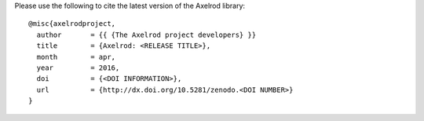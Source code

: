 Please use the following to cite the latest version of the Axelrod library::

    @misc{axelrodproject,
      author       = {{ {The Axelrod project developers} }}
      title        = {Axelrod: <RELEASE TITLE>},
      month        = apr,
      year         = 2016,
      doi          = {<DOI INFORMATION>},
      url          = {http://dx.doi.org/10.5281/zenodo.<DOI NUMBER>}
    }
